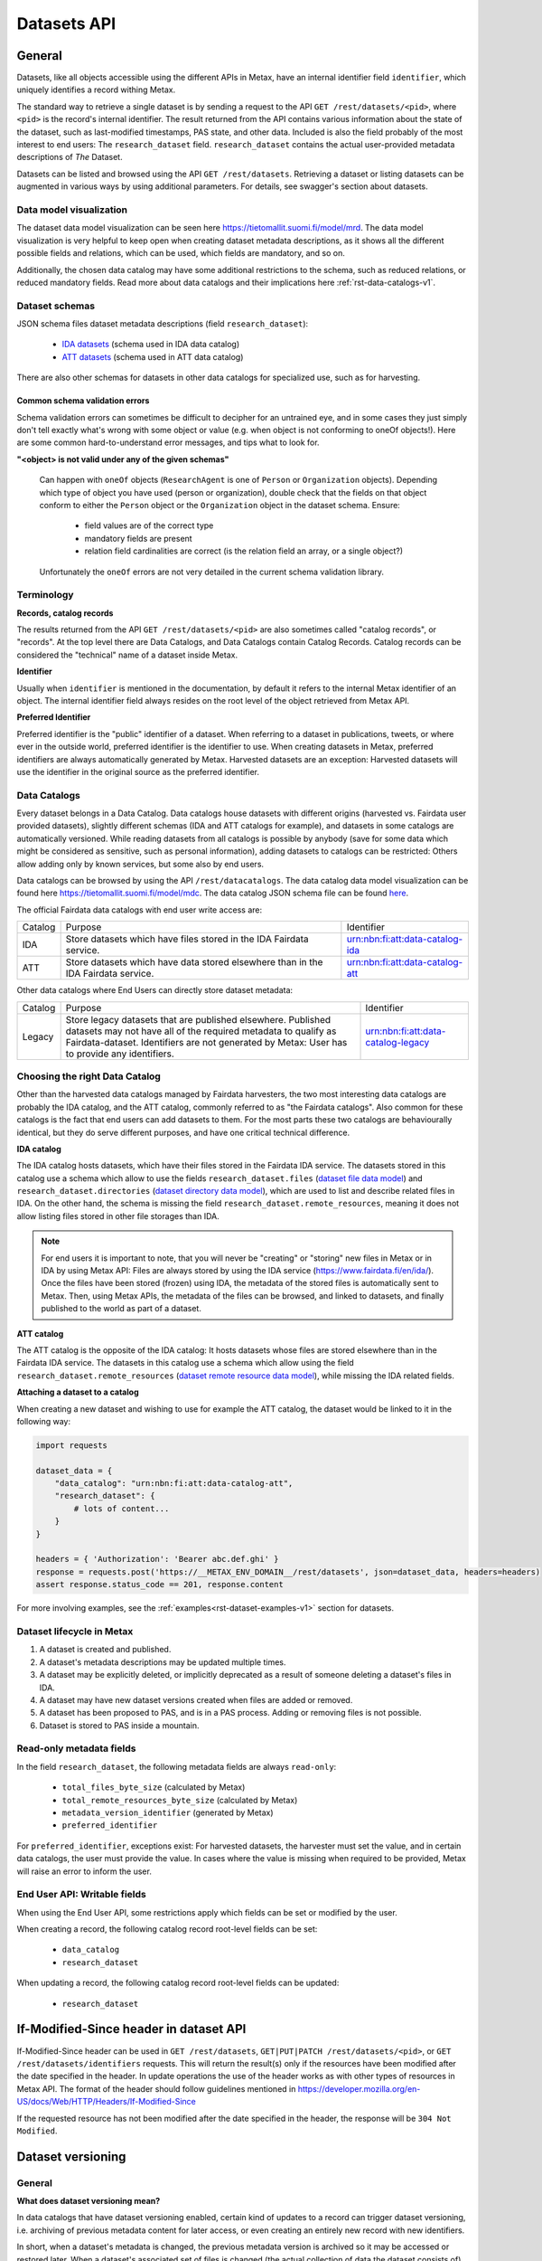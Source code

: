 
Datasets API
=============



General
--------

Datasets, like all objects accessible using the different APIs in Metax, have an internal identifier field ``identifier``, which uniquely identifies a record withing Metax.

The standard way to retrieve a single dataset is by sending a request to the API ``GET /rest/datasets/<pid>``, where ``<pid>`` is the record's internal identifier. The result returned from the API contains various information about the state of the dataset, such as last-modified timestamps, PAS state, and other data. Included is also the field probably of the most interest to end users: The ``research_dataset`` field. ``research_dataset`` contains the actual user-provided metadata descriptions of *The* Dataset.

Datasets can be listed and browsed using the API ``GET /rest/datasets``. Retrieving a dataset or listing datasets can be augmented in various ways by using additional parameters. For details, see swagger's section about datasets.



Data model visualization
^^^^^^^^^^^^^^^^^^^^^^^^^

The dataset data model visualization can be seen here https://tietomallit.suomi.fi/model/mrd. The data model visualization is very helpful to keep open when creating dataset metadata descriptions, as it shows all the different possible fields and relations, which can be used, which fields are mandatory, and so on.

Additionally, the chosen data catalog may have some additional restrictions to the schema, such as reduced relations, or reduced mandatory fields. Read more about data catalogs and their implications here :ref:`rst-data-catalogs-v1`.



Dataset schemas
^^^^^^^^^^^^^^^^

JSON schema files dataset metadata descriptions (field ``research_dataset``):

    * `IDA datasets <https://raw.githubusercontent.com/CSCfi/metax-api/__METAX_ENV_BRANCH__/src/metax_api/api/rest/base/schemas/ida_dataset_schema.json>`_ (schema used in IDA data catalog)
    * `ATT datasets <https://raw.githubusercontent.com/CSCfi/metax-api/__METAX_ENV_BRANCH__/src/metax_api/api/rest/base/schemas/att_dataset_schema.json>`_ (schema used in ATT data catalog)

There are also other schemas for datasets in other data catalogs for specialized use, such as for harvesting.



Common schema validation errors
~~~~~~~~~~~~~~~~~~~~~~~~~~~~~~~~

Schema validation errors can sometimes be difficult to decipher for an untrained eye, and in some cases they just simply don't tell exactly what's wrong with some object or value (e.g. when object is not conforming to oneOf objects!). Here are some common hard-to-understand error messages, and tips what to look for.


**"<object> is not valid under any of the given schemas"**


    Can happen with ``oneOf`` objects (``ResearchAgent`` is one of ``Person`` or ``Organization`` objects). Depending which type of object you have used (person or organization), double check that the fields on that object conform to either the ``Person`` object or the ``Organization`` object in the dataset schema. Ensure:

        * field values are of the correct type
        * mandatory fields are present
        * relation field cardinalities are correct (is the relation field an array, or a single object?)

    Unfortunately the ``oneOf`` errors are not very detailed in the current schema validation library.



Terminology
^^^^^^^^^^^^

**Records, catalog records**

The results returned from the API ``GET /rest/datasets/<pid>`` are also sometimes called "catalog records", or "records". At the top level there are Data Catalogs, and Data Catalogs contain Catalog Records. Catalog records can be considered the "technical" name of a dataset inside Metax.


**Identifier**

Usually when ``identifier`` is mentioned in the documentation, by default it refers to the internal Metax identifier of an object. The internal identifier field always resides on the root level of the object retrieved from Metax API.


**Preferred Identifier**

Preferred identifier is the "public" identifier of a dataset. When referring to a dataset in publications, tweets, or where ever in the outside world, preferred identifier is the identifier to use. When creating datasets in Metax, preferred identifiers are always automatically generated by Metax. Harvested datasets are an exception: Harvested datasets will use the identifier in the original source as the preferred identifier.



.. _rst-data-catalogs-v1:

Data Catalogs
^^^^^^^^^^^^^^

Every dataset belongs in a Data Catalog. Data catalogs house datasets with different origins (harvested vs. Fairdata user provided datasets), slightly different schemas (IDA and ATT catalogs for example), and datasets in some catalogs are automatically versioned. While reading datasets from all catalogs is possible by anybody (save for some data which might be considered as sensitive, such as personal information), adding datasets to catalogs can be restricted: Others allow adding only by known services, but some also by end users.

Data catalogs can be browsed by using the API ``/rest/datacatalogs``. The data catalog data model visualization can be found here https://tietomallit.suomi.fi/model/mdc. The data catalog JSON schema file can be found `here <https://raw.githubusercontent.com/CSCfi/metax-api/__METAX_ENV_BRANCH__/src/metax_api/api/rest/base/schemas/datacatalog_schema.json>`_.

The official Fairdata data catalogs with end user write access are:


+---------+-----------------------------------------------------------------------------------+------------------------------------+
| Catalog | Purpose                                                                           | Identifier                         |
+---------+-----------------------------------------------------------------------------------+------------------------------------+
| IDA     | Store datasets which have files stored in the IDA Fairdata service.               | urn:nbn:fi:att:data-catalog-ida    |
+---------+-----------------------------------------------------------------------------------+------------------------------------+
| ATT     | Store datasets which have data stored elsewhere than in the IDA Fairdata service. | urn:nbn:fi:att:data-catalog-att    |
+---------+-----------------------------------------------------------------------------------+------------------------------------+


Other data catalogs where End Users can directly store dataset metadata:


+---------+-------------------------------------------------------------------------------------------------------------------------------------------------------------------------------------------------------------------------------+------------------------------------+
| Catalog | Purpose                                                                                                                                                                                                                       | Identifier                         |
+---------+-------------------------------------------------------------------------------------------------------------------------------------------------------------------------------------------------------------------------------+------------------------------------+
| Legacy  | Store legacy datasets that are published elsewhere. Published datasets may not have all of the required metadata to qualify as Fairdata-dataset. Identifiers are not generated by Metax: User has to provide any identifiers. | urn:nbn:fi:att:data-catalog-legacy |
+---------+-------------------------------------------------------------------------------------------------------------------------------------------------------------------------------------------------------------------------------+------------------------------------+




Choosing the right Data Catalog
^^^^^^^^^^^^^^^^^^^^^^^^^^^^^^^^

Other than the harvested data catalogs managed by Fairdata harvesters, the two most interesting data catalogs are probably the IDA catalog, and the ATT catalog, commonly referred to as "the Fairdata catalogs". Also common for these catalogs is the fact that end users can add datasets to them. For the most parts these two catalogs are behaviourally identical, but they do serve different purposes, and have one critical technical difference.


**IDA catalog**

The IDA catalog hosts datasets, which have their files stored in the Fairdata IDA service. The datasets stored in this catalog use a schema which allow to use the fields ``research_dataset.files`` (`dataset file data model <https://tietomallit.suomi.fi/model/mrd/File/>`_) and ``research_dataset.directories`` (`dataset directory data model <https://tietomallit.suomi.fi/model/mrd/Directory/>`_), which are used to list and describe related files in IDA. On the other hand, the schema is missing the field ``research_dataset.remote_resources``, meaning it does not allow listing files stored in other file storages than IDA.

.. note:: For end users it is important to note, that you will never be "creating" or "storing" new files in Metax or in IDA by using Metax API: Files are always stored by using the IDA service (https://www.fairdata.fi/en/ida/). Once the files have been stored (frozen) using IDA, the metadata of the stored files is automatically sent to Metax. Then, using Metax APIs, the metadata of the files can be browsed, and linked to datasets, and finally published to the world as part of a dataset.


**ATT catalog**

The ATT catalog is the opposite of the IDA catalog: It hosts datasets whose files are stored elsewhere than in the Fairdata IDA service. The datasets in this catalog use a schema which allow using the field ``research_dataset.remote_resources`` (`dataset remote resource data model <https://tietomallit.suomi.fi/model/mrd/WebResource/>`_), while missing the IDA related fields.


**Attaching a dataset to a catalog**

When creating a new dataset and wishing to use for example the ATT catalog, the dataset would be linked to it in the following way:


.. code-block:: python

    import requests

    dataset_data = {
        "data_catalog": "urn:nbn:fi:att:data-catalog-att",
        "research_dataset": {
            # lots of content...
        }
    }

    headers = { 'Authorization': 'Bearer abc.def.ghi' }
    response = requests.post('https://__METAX_ENV_DOMAIN__/rest/datasets', json=dataset_data, headers=headers)
    assert response.status_code == 201, response.content


For more involving examples, see the :ref:`examples<rst-dataset-examples-v1>` section for datasets.



Dataset lifecycle in Metax
^^^^^^^^^^^^^^^^^^^^^^^^^^^^

1) A dataset is created and published.
2) A dataset's metadata descriptions may be updated multiple times.
3) A dataset may be explicitly deleted, or implicitly deprecated as a result of someone deleting a dataset's files in IDA.
4) A dataset may have new dataset versions created when files are added or removed.
5) A dataset has been proposed to PAS, and is in a PAS process. Adding or removing files is not possible.
6) Dataset is stored to PAS inside a mountain.



Read-only metadata fields
^^^^^^^^^^^^^^^^^^^^^^^^^^

In the field ``research_dataset``, the following metadata fields are always ``read-only``:

    * ``total_files_byte_size`` (calculated by Metax)
    * ``total_remote_resources_byte_size`` (calculated by Metax)
    * ``metadata_version_identifier`` (generated by Metax)
    * ``preferred_identifier``

For ``preferred_identifier``, exceptions exist: For harvested datasets, the harvester must set the value, and in certain data catalogs, the user must provide the value. In cases where the value is missing when required to be provided, Metax will raise an error to inform the user.



End User API: Writable fields
^^^^^^^^^^^^^^^^^^^^^^^^^^^^^^

When using the End User API, some restrictions apply which fields can be set or modified by the user.

When creating a record, the following catalog record root-level fields can be set:

    * ``data_catalog``
    * ``research_dataset``

When updating a record, the following catalog record root-level fields can be updated:

    * ``research_dataset``



If-Modified-Since header in dataset API
----------------------------------------

If-Modified-Since header can be used in ``GET /rest/datasets``, ``GET|PUT|PATCH /rest/datasets/<pid>``, or ``GET /rest/datasets/identifiers`` requests. This will return the result(s) only if the resources have been modified after the date specified in the header. In update operations the use of the header works as with other types of resources in Metax API. The format of the header should follow guidelines mentioned in https://developer.mozilla.org/en-US/docs/Web/HTTP/Headers/If-Modified-Since

If the requested resource has not been modified after the date specified in the header, the response will be ``304 Not Modified``.



.. _rst-dataset-versioning-v1:

Dataset versioning
-------------------



General
^^^^^^^^


**What does dataset versioning mean?**

In data catalogs that have dataset versioning enabled, certain kind of updates to a record can trigger dataset versioning, i.e. archiving of previous metadata content for later access, or even creating an entirely new record with new identifiers.

In short, when a dataset's metadata is changed, the previous metadata version is archived so it may be accessed or restored later. When a dataset's associated set of files is changed (the actual collection of data the dataset consists of), a new dataset version is created. This creates an entirely new dataset record in Metax, and generates new identifiers accordignly, both Metax internal identifier, and the important ``preferred_identifier`` field.

.. note:: As an end user who is editing the descriptions of their datasets, you generally shouldn't care that new metadata versions are being created. It does not affect your current dataset's identifiers, validity, or ability to access it or refer to it elsewhere. The old metadata is simply being archived so that it may be accessed or restored later. Bear in mind though, that old metadata versions are still as public information as everything else in the current most recent version.


**Terminology**

* Metadata version: Only metadata descriptions differ between metadata versions. The associated set of files is the same between different metadata versions of the same record. Identifiers do not change between metadata versions.
* Dataset version: The associated set of files differ between different dataset versions of the same record. Implicitly, this means also the metadata descriptions have changed. Identifiers change between versions.


**How to enable versioning?**

A data catalog has the setting ``dataset_versioning`` (boolean) which indicates whether or not datasets saved to that catalog should be versioned upon certain changes. In general, versioning is only enabled for IDA catalogs. Versioning cannot be enabled for harvested data catalogs (an error is raised if it is attempted, to prevent accidents). In versioned catalogs, preferred_identifiers can not be set by the user.


**What triggers a version change?**

When updating datasets in versioned catalogs, any change to the contents of the field ``research_dataset`` will result in a new metadata version, and changes in ``research_dataset.files`` or ``research_dataset.directories`` **may** result in a new dataset version being created. The different cases how versioning occurs are:

1) The contents of field ``research_dataset`` is modified in any way, except associated files have not changed:

    * During the update operation, old contents of the field ``research_dataset`` are archived (versioned) into a separate table. Otherwise, the same record that was updated, keeps existing as is, but a new value is generated for the field ``research_dataset.metadata_version_identifier``. This identifier is useful only for accessing old metadata versions.
    * After a successful update, old ``research_dataset`` versions can now be listed using the API ``GET /rest/datasets/<pid>/metadata_versions``, and a specific old research_dataset content can be accessed using the API ``GET /rest/datasets/<pid>/metadata_versions/<metadata_version_identifier>``. The API is read-only.

2) ``research_dataset.files`` or ``research_dataset.directories`` is modified by the user in a way that results in a *different set* of associated files:

    * During the update operation, a new dataset version is created (an entire new CatalogRecord object), with new identifiers generated.
    * The new dataset version record is linked to its previous dataset version record, and vica versa. Look for fields ``previous_dataset_version`` and ``next_dataset_version``.

Out of the two cases above, the second case is more significant, since it generates new identifiers, meaning that possible references to your dataset using the old ``preferred_identifier`` are now pointing to the previous version, which has a different files associated with it.

.. important:: Adding new files for the first time to an existing dataset that has 0 files or directories, will not create a new dataset version. This helps with dataset migration issues, and serves the purpose of "reserving" an identifier for a dataset, when a dataset doesn't yet have any files associated with it. In other words, you can publish a dataset, use its identifiers in your publications, and add files to it later, without making your previous references obsolete.


**When I am updating a dataset, how do I know when a new version has been created?**

In an API update request, when modifying a dataset in a way that causes a new dataset version to be created, the field ``new_version_created`` will be present in the API response json; the field tells that a new version has been created, and its related identifiers to access it. The new version then has to be GETted separately using the identifiers made available.

New metadata versions are not visible in the returned response in any way, except that the value of field ``metadata_version_identifier`` has changed.

.. note:: The field ``new_version_created`` is *not* present normally when GETting a single record or records. *Only* when updating a record (PUT or PATCH request), and a new dataset version has been created!


**How do I know beforehand if a new dataset version is going to be created?**

Take a look at the topic :ref:`rst-describing-and-adding-files-v1`.



Restrictions in old versions
^^^^^^^^^^^^^^^^^^^^^^^^^^^^^


**Old metadata versions**

Modifying metadata of datasets in old metadata versions is not possible. There is a read-only API to view them. Restoring an old research_dataset metadata version can be achieved by accessing it using the API (``GET /rest/datasets/<pid>/metadata_versions``), and using the content of a specific metadata version as an input in a normal update operation.


**Old dataset versions**

Modifying the set of files in an old dataset version is not possible. Metadata modifications in old dataset versions is still allowed (improve descriptions etc.).



Browsing a dataset's versions
^^^^^^^^^^^^^^^^^^^^^^^^^^^^^^


**Browsing metadata versions**

The API ``GET /rest/datasets/<pid>/metadata_versions`` can be used to list metadata versions of a specific dataset. Access details of a specific version using the API ``GET /rest/datasets/<pid>/metadata_versions/<metadata_version_identifier>``.


**Browsing dataset versions**

When retrieving a single dataset record, the following version-related fields are always present if other versions exist:

+--------------------------+-------------------------------------------------------------------------------------+
| Field                    | Purpose                                                                             |
+--------------------------+-------------------------------------------------------------------------------------+
| dataset_version_set      | A list of all other dataset versions of the dataset.                                |
+--------------------------+-------------------------------------------------------------------------------------+
| next_dataset_version     | Link to the next dataset version.                                                   |
+--------------------------+-------------------------------------------------------------------------------------+
| previous_dataset_version | Link to the previous dataset version.                                               |
+--------------------------+-------------------------------------------------------------------------------------+

Using the identifiers provided by the above fields, it's possible to retrieve information about a specific dataset version using the standard datasets API ``GET /rest/datasets/<pid>``.


Uniqueness of datasets 
-----------------------


**Non-harvested data catalogs**

In non-harvested data catalogs, the uniqueness of a dataset is generally determined by two fields:

* Identifier of the record object (``catalogrecord.identifier``), the value of which is unique globally, and generated server-side when the dataset is created. This is an internal identifier, used to identify and access a particular record in Metax.
* Identifier of the dataset (``catalogrecord.research_dataset.preferred_identifier``). This is the identifier of "The Dataset", i.e. the actual data and metadata you care about. The value is generated server-side when the dataset is created.


**Harvested data catalogs**

In harvested data, the value of preferred_identifier can and should be extracted from the harvested dataset’s source data. The harvester is allowed to set the preferred_identifier for the datasets it creates in Metax, so harvest source organization should indicate which field they would like to use as the preferred_identifier.

The value of ``preferred_identifier`` is unique within its data catalog, so there can co-exist for example three datasets, in three different data catalogs, which have the same ``preferred_identifier`` value. When retrieving details of a single record using the API, information about these "alternate records" is included in the field ``alternate_record_set``, which contains a list of Metax internal identifiers of the other records, and is a read-only field.

If the field ``alternate_record_set`` is missing from a record, it means there are no alternate records sharing the same ``preferred_identifier`` in different data catalogs.



.. _rst-describing-and-adding-files-v1:

Describing files vs. adding and removing files
-----------------------------------------------

A distinction needs to be made between *describing* files in a dataset, and *adding or removing* files. As explained in the topic :ref:`rst-dataset-versioning-v1`, just editing a dataset's metadata (including the dataset-specific file metadata in fields ``research_dataset.files`` and ``research_dataset.directories``) does not produce new dataset versions, while *adding* new files will produce new dataset versions, as will *removing* files. Yet, both describing the files, and adding or removing files, happens by inserting objects inside the fields ``research_dataset.files`` and ``research_dataset.directories``, or by removing the same objects when wishing to remove files from a dataset. How to know which is which, and what to expect when updating datasets and dealing with files?


**Adding and describing single files**


As long as we are dealing with only single files, the distinction between describing and adding files does not matter; they are effectively the same thing. Same goes for removing. Either the file is listed in ``research_dataset.files``, or it isn't. But when starting to add or remove directories, the disctintion becomes more necessary.


**Adding and describing directories**


When we add an entire directory to a dataset (into field ``research_dataset.directories``), all the files inside that directory, and its sub-directories, are added to the dataset. No further action is required. If we additionally want to add descriptions for those added files and directories, remarks about their relevance to the dataset, add titles, and so on, we can still achieve that by inserting additional entries of those files inside field ``research_dataset.files``. This operation no longer counts as "adding files" though, since they have already been included in the dataset when the parent directory of the file (or even the root directory of the entire project) was wadded to ``research_dataset.directories``.

The same logic applies when adding descriptions for sub-directories: Adding more directory-entries to ``research_dataset.directories`` does not count as "adding files", as long as a parent directory has already been added there. When you are publishing a new dataset to Metax, or pushing an update, Metax will find the top-most directory that has been added, and use that as the basis when adding files to the dataset. All the other entries only count as "describing metadata".

It is possible though to for example add multiple directories that should all be considered as "top level" parent directories, in which case all those directories are recognized as such, and files from all those directories are still added to the dataset. Likewise, a directory may be added to the dataset, plus some files separately outside of that directory. Metax will recognize the individual files listed in ``research_dataset.files`` do not belong to any of the listed directories, and they will be added separately.


**Removing directories**

As can probably be guessed from the previous paragraphs, removing an entry from ``research_dataset.directories`` does not necessarily count as "removing" files, if there still exists an attached parent directory. In that case, removing the directory would only count as editing metadata descriptions.


**How to exclude files or directories?**

When a directory has been added, excluding files or sub-directories from that directory is not yet supported.



Using an existing dataset as a template
----------------------------------------

If you want to use an existing dataset as a template for a new dataset, you can retrieve a dataset from the API, remove two particular identifying fields from the returned object, and then use the resulting object in a new create request to Metax API. Example:


.. code-block:: python

    import requests

    headers = { 'Authorization': 'Bearer abc.def.ghi' }
    response = requests.get('https://__METAX_ENV_DOMAIN__/rest/datasets/abc123', headers=headers)
    assert response.status_code == 200, response.content
    print('Retrieved a dataset that has identifier: %s' response.data['identifier'])

    new_dataset = response.data
    del new_dataset['identifier']
    del new_dataset['research_dataset']['preferred_identifier']

    response = requests.post('https://__METAX_ENV_DOMAIN__/rest/datasets', json=new_dataset, headers=headers)
    assert response.status_code == 201, response.content
    print('Created a new dataset that has identifier: %s' response.data['identifier'])



.. _rst-datasets-reference-data-v1:

Reference data guide
---------------------

A dataset's metadata descriptions requires the use of reference data in quite many places, and actually even the bare minimum accepted dataset already uses reference data in three different fields.

This sub-section contains a table (...a python dictionary) that shows which relations and fields of the field ``research_dataset`` require or offer the option to use reference data. For example, ``research_dataset.language`` is a relation, while ``research_dataset.language.identifier`` is a field of that relation. The table is best inspected when holding in the other hand the visualization at https://tietomallit.suomi.fi/model/mrd, which is a visualization of the schema of field ``research_dataset`` (plus the main record object, ``CatalogRecord``, which is actually what the API ``GET /rest/datasets`` returns).



About ResearchAgent, Organization, and Person
^^^^^^^^^^^^^^^^^^^^^^^^^^^^^^^^^^^^^^^^^^^^^^

Before diving into the reference data table, a few things should be mentioned about the person and organization -type objects in the dataset schema.

In the schema visualization at https://tietomallit.suomi.fi/model/mrd, there are various relations leading from the object ``ResearchDataset`` to the object ``ResearchAgent`` (`research agent data model <https://tietomallit.suomi.fi/model/mrd/ResearchAgent/>`_). The visualization tool is - at current time - unable to visualize "oneOf"-relations of JSON schemas. If opening one of the actual dataset schema files provided by the API ``/rest/schemas``, such as https://__METAX_ENV_DOMAIN__/rest/schemas/ida_dataset, and searching for the string "oneOf" inside that file, you will see that the object ``ResearchAgent`` is actually an instance of either the ``Person`` (`person data model <https://tietomallit.suomi.fi/model/mrd/Person/>`_) or the ``Organization`` (`organization data model <https://tietomallit.suomi.fi/model/mrd/Organization/>`_) object. That means, that for example when setting the ``research_dataset.curator`` relation (which is an array), the contents of the ``curator`` field can be either a person, an organization, or a mix of persons and organizations.

To specify whether some ``ResearchAgent`` object should be of type ``Person`` or of type ``Organization``, do the following:


.. code-block:: python

    # ... other fields
    "curator": [{
        "name": "John Doe",

        # this special field dictates the type. the curator object is of type person.
        "@type": "Person"
    }]
    # ... other fields


Likewise, to specify an ``Organization`` object:


.. code-block:: python

    # ... other fields
    "curator": [{
        # note! for organizations, the "name" field supports translations, and has to specify at least one language!
        "name": {
            "en": Organization X",
            "fi": Organisaatio X",
        },

        # this special field dictates the type. the curator object is of type organization.
        "@type": "Organization"
    }]
    # ... other fields


In the above example, the ``curator`` field is actually an array, so the list of curators can even be a mix of objects where some are persons, and some are organizations.


All this needs to be taken into account when looking which reference data to use, when dealing with ``Person`` or ``Organization`` objects in the schema. 



.. _rst-datasets-reference-data-table-v1:

Reference data table
^^^^^^^^^^^^^^^^^^^^^

In the table, on the left hand side is described the relation object which uses reference data, and on the right hand side is ``mode``, and ``url``. Note that one or several of the relations can be an array of objects, instead of a single object. ``Mode`` value is either ``required`` or ``optional``, where ``required`` means the relation's identifier field will only accept values from reference data, and all other values will result in a validation error. ``Optional`` means a value from reference data can be used as the identifier's value, if opting to do so, but custom values will also be accepted (such as custom identifiers of organizations, if you have any). The value of the field ``url`` finally is the url where the reference data can be found in ElasticSearch.

Some of the reference data can also be browsed using the koodistot.suomi.fi service: https://koodistot.suomi.fi/registry;registryCode=fairdata. It is important to note that not all reference data indexes are available in that service, but for what's in there, it can be helpful.

In the below table, the person- and organization-related relations have been separated from the rest of the fields that use reference data, to make it easier to find out which reference data to use depending on what kind of object is being used.

It helps to have the `research_dataset data model visualization <https://tietomallit.suomi.fi/model/mrd>`_ open while looking at the table. To help with recognizing which relations are single objects, and which are arrays, the below table has a tailing ``[]`` in field names to signal that the field is actually an array. While effort is made to keep this table up to date, if it looks like it contains mistakes (e.g. some field is actually not an array, or vica versa), the truth is always found in the related dataset JSON schema file.

.. note::

    Below reference data urls contain the ``?pretty=true`` parameter, which formats the output into a more readable form. The default page only shows a few results, so be sure to check out :ref:`rst-reference-data-query-examples-v1` for more examples how to browse reference data in general.


.. code-block:: python

    {
        "research_dataset.access_rights.access_type.identifier":           { "mode": "required", "url": "https://__METAX_ENV_DOMAIN__/es/reference_data/access_type/_search?pretty=true" },
        "research_dataset.access_rights.license[].identifier":             { "mode": "required", "url": "https://__METAX_ENV_DOMAIN__/es/reference_data/license/_search?pretty=true" },
        "research_dataset.access_rights.restriction_grounds[].identifier": { "mode": "required", "url": "https://__METAX_ENV_DOMAIN__/es/reference_data/restriction_grounds/_search?pretty=true" },
        "research_dataset.directories[].use_category.identifier":          { "mode": "required", "url": "https://__METAX_ENV_DOMAIN__/es/reference_data/use_category/_search?pretty=true" },
        "research_dataset.field_of_science[].identifier":                  { "mode": "required", "url": "https://__METAX_ENV_DOMAIN__/es/reference_data/field_of_science/_search?pretty=true" },
        "research_dataset.files[].file_type.identifier":                   { "mode": "required", "url": "https://__METAX_ENV_DOMAIN__/es/reference_data/file_type/_search?pretty=true" },
        "research_dataset.files[].use_category.identifier":                { "mode": "required", "url": "https://__METAX_ENV_DOMAIN__/es/reference_data/use_category/_search?pretty=true" },
        "research_dataset.infrastructure[].identifier":                    { "mode": "required", "url": "https://__METAX_ENV_DOMAIN__/es/reference_data/research_infra/_search?pretty=true" },
        "research_dataset.language[].identifier":                          { "mode": "required", "url": "https://__METAX_ENV_DOMAIN__/es/reference_data/language/_search?pretty=true" },
        "research_dataset.other_identifier[].type.identifier":             { "mode": "required", "url": "https://__METAX_ENV_DOMAIN__/es/reference_data/identifier_type/_search?pretty=true" },
        "research_dataset.provenance[].event_outcome.identifier":          { "mode": "required", "url": "https://__METAX_ENV_DOMAIN__/es/reference_data/event_outcome/_search?pretty=true" },
        "research_dataset.provenance[].lifecycle_event.identifier":        { "mode": "required", "url": "https://__METAX_ENV_DOMAIN__/es/reference_data/lifecycle_event/_search?pretty=true" },
        "research_dataset.provenance[].preservation_event.identifier":     { "mode": "required", "url": "https://__METAX_ENV_DOMAIN__/es/reference_data/preservation_event/_search?pretty=true" },
        "research_dataset.provenance[].spatial.place_uri.identifier":      { "mode": "required", "url": "https://__METAX_ENV_DOMAIN__/es/reference_data/location/_search?pretty=true" },
        "research_dataset.provenance[].used_entity[].type.identifier":     { "mode": "required", "url": "https://__METAX_ENV_DOMAIN__/es/reference_data/resource_type/_search?pretty=true" },
        "research_dataset.relation[].entity.type.identifier":              { "mode": "required", "url": "https://__METAX_ENV_DOMAIN__/es/reference_data/resource_type/_search?pretty=true" },
        "research_dataset.relation[].relation_type.identifier":            { "mode": "required", "url": "https://__METAX_ENV_DOMAIN__/es/reference_data/relation_type/_search?pretty=true" },
        "research_dataset.remote_resources[].file_type.identifier":        { "mode": "required", "url": "https://__METAX_ENV_DOMAIN__/es/reference_data/file_type/_search?pretty=true" },
        "research_dataset.remote_resources[].license[].identifier":        { "mode": "required", "url": "https://__METAX_ENV_DOMAIN__/es/reference_data/license/_search?pretty=true" },
        "research_dataset.remote_resources[].media_type":                  { "mode": "optional", "url": "https://__METAX_ENV_DOMAIN__/es/reference_data/mime_type/_search?pretty=true" },
        "research_dataset.remote_resources[].resource_type.identifier":    { "mode": "required", "url": "https://__METAX_ENV_DOMAIN__/es/reference_data/resource_type/_search?pretty=true" },
        "research_dataset.remote_resources[].use_category.identifier":     { "mode": "required", "url": "https://__METAX_ENV_DOMAIN__/es/reference_data/use_category/_search?pretty=true" },
        "research_dataset.spatial[].place_uri.identifier":                 { "mode": "required", "url": "https://__METAX_ENV_DOMAIN__/es/reference_data/location/_search?pretty=true" },
        "research_dataset.theme[].identifier":                             { "mode": "required", "url": "https://__METAX_ENV_DOMAIN__/es/reference_data/keyword/_search?pretty=true" },

        # organizations. note! can be recursive through the organization-object's `is_part_of` relation
        "research_dataset.contributor[].contributor_type[].identifier":     { "mode": "required", "url": "https://__METAX_ENV_DOMAIN__/es/reference_data/contributor_type/_search?pretty=true" },
        "research_dataset.contributor[].identifier":                        { "mode": "optional", "url": "https://__METAX_ENV_DOMAIN__/es/organization_data/organization/_search?pretty=true" },
        "research_dataset.creator[].contributor_type[].identifier":         { "mode": "required", "url": "https://__METAX_ENV_DOMAIN__/es/reference_data/contributor_type/_search?pretty=true" },
        "research_dataset.creator[].identifier":                            { "mode": "optional", "url": "https://__METAX_ENV_DOMAIN__/es/organization_data/organization/_search?pretty=true" },
        "research_dataset.curator[].contributor_type[].identifier":         { "mode": "required", "url": "https://__METAX_ENV_DOMAIN__/es/reference_data/contributor_type/_search?pretty=true" },
        "research_dataset.curator[].identifier":                            { "mode": "optional", "url": "https://__METAX_ENV_DOMAIN__/es/organization_data/organization/_search?pretty=true" },
        "research_dataset.is_output_of[].funder_type.identifier":           { "mode": "required", "url": "https://__METAX_ENV_DOMAIN__/es/organization_data/organization/_search?pretty=true" },
        "research_dataset.is_output_of[].has_funding_agency[].identifier":  { "mode": "optional", "url": "https://__METAX_ENV_DOMAIN__/es/organization_data/organization/_search?pretty=true" },
        "research_dataset.is_output_of[].source_organization[].identifier": { "mode": "optional", "url": "https://__METAX_ENV_DOMAIN__/es/organization_data/organization/_search?pretty=true" },
        "research_dataset.other_identifier[].provider.identifier":          { "mode": "required", "url": "https://__METAX_ENV_DOMAIN__/es/organization_data/organization/_search?pretty=true" },
        "research_dataset.provenance[].was_associated_with.contributor_type[].identifier": { "mode": "optional", "url": "https://__METAX_ENV_DOMAIN__/es/reference_data/contributor_type/_search?pretty=true" },
        "research_dataset.publisher[].contributor_type[].identifier":       { "mode": "required", "url": "https://__METAX_ENV_DOMAIN__/es/reference_data/contributor_type/_search?pretty=true" },
        "research_dataset.publisher[].identifier":                          { "mode": "optional", "url": "https://__METAX_ENV_DOMAIN__/es/organization_data/organization/_search?pretty=true" },
        "research_dataset.rights_holder[].contributor_type[].identifier":   { "mode": "required", "url": "https://__METAX_ENV_DOMAIN__/es/reference_data/contributor_type/_search?pretty=true" },
        "research_dataset.rights_holder[].identifier":                      { "mode": "optional", "url": "https://__METAX_ENV_DOMAIN__/es/organization_data/organization/_search?pretty=true" },

        # persons
        "research_dataset.contributor[].contributor_role[].identifier":   { "mode": "required", "url": "https://__METAX_ENV_DOMAIN__/es/reference_data/contributor_role/_search?pretty=true" },
        "research_dataset.contributor[].contributor_type[].identifier":   { "mode": "required", "url": "https://__METAX_ENV_DOMAIN__/es/reference_data/contributor_type/_search?pretty=true" },
        "research_dataset.contributor[].member_of.identifier":            { "mode": "optional", "url": "https://__METAX_ENV_DOMAIN__/es/organization_data/organization/_search?pretty=true" },
        "research_dataset.creator[].contributor_role[].identifier":       { "mode": "required", "url": "https://__METAX_ENV_DOMAIN__/es/reference_data/contributor_role/_search?pretty=true" },
        "research_dataset.creator[].contributor_type[].identifier":       { "mode": "required", "url": "https://__METAX_ENV_DOMAIN__/es/reference_data/contributor_type/_search?pretty=true" },
        "research_dataset.creator[].member_of.identifier":                { "mode": "optional", "url": "https://__METAX_ENV_DOMAIN__/es/organization_data/organization/_search?pretty=true" },
        "research_dataset.curator[].contributor_role[].identifier":       { "mode": "required", "url": "https://__METAX_ENV_DOMAIN__/es/reference_data/contributor_role/_search?pretty=true" },
        "research_dataset.curator[].contributor_type[].identifier":       { "mode": "required", "url": "https://__METAX_ENV_DOMAIN__/es/reference_data/contributor_type/_search?pretty=true" },
        "research_dataset.curator[].member_of.identifier":                { "mode": "optional", "url": "https://__METAX_ENV_DOMAIN__/es/organization_data/organization/_search?pretty=true" },
        "research_dataset.publisher[].contributor_role[].identifier":     { "mode": "required", "url": "https://__METAX_ENV_DOMAIN__/es/reference_data/contributor_role/_search?pretty=true" },
        "research_dataset.publisher[].contributor_type[].identifier":     { "mode": "required", "url": "https://__METAX_ENV_DOMAIN__/es/reference_data/contributor_type/_search?pretty=true" },
        "research_dataset.publisher[].member_of.identifier":              { "mode": "optional", "url": "https://__METAX_ENV_DOMAIN__/es/organization_data/organization/_search?pretty=true" },
        "research_dataset.provenance[].was_associated_with[].contributor_role[].identifier": { "mode": "required", "url": "https://__METAX_ENV_DOMAIN__/es/reference_data/contributor_role/_search?pretty=true" },
        "research_dataset.provenance[].was_associated_with[].contributor_type[].identifier": { "mode": "required", "url": "https://__METAX_ENV_DOMAIN__/es/reference_data/contributor_typ/_search?pretty=truee" }
        "research_dataset.provenance[].was_associated_with[].member_of.identifier":          { "mode": "optional", "url": "https://__METAX_ENV_DOMAIN__/es/organization_data/organization/_search?pretty=true" },
        "research_dataset.rights_holder[].contributor_role[].identifier": { "mode": "required", "url": "https://__METAX_ENV_DOMAIN__/es/reference_data/contributor_role/_search?pretty=true" },
        "research_dataset.rights_holder[].contributor_type[].identifier": { "mode": "required", "url": "https://__METAX_ENV_DOMAIN__/es/reference_data/contributor_type/_search?pretty=true" },
        "research_dataset.rights_holder[].member_of.identifier":          { "mode": "optional", "url": "https://__METAX_ENV_DOMAIN__/es/organization_data/organization/_search?pretty=true" },
    }


.. note::

    A special note for the relations ``contributor_type`` and ``contributor_role``. In ``ResearchAgent`` relations of type ``Organization``, only the relation ``contributor_type`` can be used. For same relations where type ``Person`` is being used instead, both ``contributor_type`` and ``contributor_role`` can be used. This is also communicated in the schema, but since persons and organizations can often be used in place of each other, this small difference can slip unnoticed! There are other differences in the schema as well of course, but this can be less obvious.


.. ifconfig:: rems_enabled == 'true'

    Using REMS
    -----------


    REMS can be used to give access for downloading dataset files to individual users. When dataset access is REMS managed, dataset owner can decide which users are able to download the files affiliated to the dataset.

    To enable REMS, set ``access_type`` to ``permit`` and ensure that dataset belongs to IDA catalog and has at least one license defined. You can enable REMS when creating a new dataset or later while updating an existing dataset.


    **Changing access type**

    When ``access_type`` is set to ``permit``, dataset downloads are managed by REMS. If this functionality is no longer wanted, simply changing the ``access_type`` to any other access type disables REMS for the dataset. Example of defining permit access type:

    .. code-block:: python

        # ... other fields
        "access_rights": {
            # ... other access rights
            "access_type": {
                "identifier": "http://uri.suomi.fi/codelist/fairdata/access_type/code/permit"
            }
        }
        # ... other fields

    More information about updating a dataset can be found in :ref:`Update examples<rst-dataset-examples-update-v1>`.


    **Changing license**

    License is required property for those datasets that are managed by REMS. This license is what a downloading user must agree to. If there are multiple licenses described in dataset, REMS only considers the first one. So changing the license in REMS is changing the first license in the dataset. Example of defining a license:

    .. code-block:: python

        # ... other fields
        "access_rights": {
            # ... other access rights
            "license": [
                {
                "identifier": "http://uri.suomi.fi/codelist/fairdata/license/code/CC0-1.0"
                }
            ]
        }
        # ... other fields

    Please refer to :ref:`Update examples<rst-dataset-examples-update-v1>` for more information about update process.

    .. note:: Changing the license for REMS managed dataset closes all existing download accesses to the dataset.

    **Access granter**

    Metax stores the necessary user information about the access granter in a separate field on CatalogRecord. When making dataset REMS managed, *end users* do not need to worry about this because this information will be automatically gathered from the access token. *Service users* need to provide this information in the request body because this is required property when making dataset REMS managed. Access granter is visible via API only for the owner of the dataset. Example:

    .. code-block:: python

        access_granter = {
            "userid": "jodoe1",
            "name": "John Doe",
            "email": "john.doe@example.com"
        }


.. _rst-dataset-examples-v1:

Examples
---------

These code examples are from the point of view of an end user. Using the API as an end user requires that the user logs in to ``https://__METAX_ENV_DOMAIN__/secure`` in order to get a valid access token, which will be used to authenticate with the API. The process for end user authentication is described on the page :doc:`end_users`.

When services interact with Metax, services have the additional responsibility of providing values for fields related to the current user modifying or creating resources, and generally taking care that the user is permitted to do whatever it is that they are doing.



Retrieve minimal valid dataset template
^^^^^^^^^^^^^^^^^^^^^^^^^^^^^^^^^^^^^^^^

The API ``GET /rpc/datasets/get_minimal_dataset_template`` returns a valid minimal dataset, that can be used as-is to create a dataset into Metax.


.. code-block:: python

    import requests

    response = requests.get('https://__METAX_ENV_DOMAIN__/rpc/datasets/get_minimal_dataset_template?type=enduser')
    assert response.status_code == 200, response.content

    # dataset_data can now be used in a POST request to create a new dataset!
    dataset_data = response.json()

    headers = { 'Authorization': 'Bearer abc.def.ghi' }
    response = requests.post('https://__METAX_ENV_DOMAIN__/rest/datasets', json=dataset_data, headers=headers)
    assert response.status_code == 201, response.content
    print(response.json())


.. important:: The other code examples below contain the full dataset in written form to give you an idea what the dataset contents really look like. While these textual examples can sometimes get outdated, the dataset template from the API is always kept up-to-date, and would serve as a good starting point for your own dataset.



Creating datasets
^^^^^^^^^^^^^^^^^^

Create a dataset with minimum required fields.


.. code-block:: python

    import requests

    dataset_data = {
        "data_catalog": "urn:nbn:fi:att:data-catalog-att",
        "research_dataset": {
            "title": {
                "en": "Test Dataset Title"
            },
            "description": {
                "en": "A descriptive description describing the contents of this dataset. Must be descriptive."
            },
            "creator": [
                {
                    "name": "Teppo Testaaja",
                    "@type": "Person",
                    "member_of": {
                        "name": {
                            "fi": "Mysteeriorganisaatio"
                        },
                        "@type": "Organization"
                    }
                }
            ],
            "curator": [
                {
                    "name": {
                        "und": "School Services, BIZ"
                    },
                    "@type": "Organization",
                    "identifier": "http://uri.suomi.fi/codelist/fairdata/organization/code/01901"
                }
            ],
            "language":[{
                "title": { "en": "en" },
                "identifier": "http://lexvo.org/id/iso639-3/aar"
            }],
            "access_rights": {
                "access_type": {
                    "identifier": "http://uri.suomi.fi/codelist/fairdata/access_type/code/open"
                }
            }
        }
    }

    headers = { 'Authorization': 'Bearer abc.def.ghi' }
    response = requests.post('https://__METAX_ENV_DOMAIN__/rest/datasets', json=dataset_data, headers=headers)
    assert response.status_code == 201, response.content
    print(response.json())


The response should look something like below:


.. code-block:: python

    {
        "id": 9152,
        "identifier": "54efa8b4-f03f-4155-9814-7de6aed4adce",
        "data_catalog": {
            "id": 1,
            "identifier": "urn:nbn:fi:att:data-catalog-att"
        },
        "dataset_version_set": [
            {
                "identifier": "54efa8b4-f03f-4155-9814-7de6aed4adce",
                "preferred_identifier": "urn:nbn:fi:att:58757004-e9b8-4ac6-834c-f5affaa7ec29",
                "removed": false,
                "date_created": "2018-09-10T12:18:38+03:00"
            }
        ],
        "deprecated": false,
        "metadata_owner_org": "myorganization.fi",
        "metadata_provider_org": "myorganization.fi",
        "metadata_provider_user": "myfairdataid@fairdataid",
        "research_dataset": {
            "title": {
                "en": "Test Dataset Title"
            },

            # <... all the other content that you uploaded ...>

            "preferred_identifier": "urn:nbn:fi:att:58757004-e9b8-4ac6-834c-f5affaa7ec29",
            "metadata_version_identifier": "49de6002-df1c-4090-9af6-d4e970904a5b"
        },
        "preservation_state": 0,
        "removed": True,
        "date_created": "2018-09-10T12:18:38+03:00",
        "user_created": "myfairdataid@fairdataid"
    }


Explanation of all the fields in the received response/newly created dataset:

* ``id`` An internal database identifier in Metax.
* ``identifier`` The unique identifier of the created record in Metax. This is the identifier to use when interacting with the dataset in Metax in any subsequent requests, such as when retrievng, updating, or deleting the dataset.
* ``dataset_version_set`` List of dataset versions associated with this record. Having just created a new record, there is obviously only one record listed.
* ``deprecated`` When files are deleted or unfrozen from IDA, any datasets containing those files are marked as "deprecated", and the value of this field will be set to ``True``. The value of this field may have an effect in other services, when displaying the dataset contents.
* ``metadata_owner_org``, ``metadata_provider_org``, ``metadata_provider_user`` Information about the creator of the metadata, and the associated organization. These are automatically placed according to the information available from the authentication token.
* ``research_dataset`` Now has two new fields generated by Metax:

    * ``preferred_identifier`` The persistent identifier of the dataset. This is the persistent identifier to use when externally referring to the dataset, in publications etc.
    * ``metadata_version_identifier`` The identifier of the specific metadata version. Will be generated by Metax each time the contents of the field ``research_dataset`` changes.

* ``preservation_state`` The PAS status of the record.
* ``removed`` Value will be ``True`` when the record is deleted.
* ``date_created`` Date when record was created.
* ``user_created`` Identifier of the user who created the record.

.. caution:: While in test environments using the internal ``id`` fields will work in place of the string-form unique identifiers (``identifier`` field), and are very handy for that purpose, in production environment they should never be used, since in some situations they can change without notice and may result in errors or accidentally referring to unintended objects, while the longer identifiers will be persistent, and are always safe to use. Example how to use the internal ``id`` field to retrieve a dataset: https://__METAX_ENV_DOMAIN__/rest/datasets/12 (note: assuming there exists a record with the id: 12)


**Errors: Required fields missing**


Try to create a dataset with required fields missing. Below example is missing the required field ``data_catalog``.


.. code-block:: python

    import requests

    dataset_data = {
        "research_dataset": {
            "title": {
                "en": "Test Dataset Title"
            },
            "description": {
                "en": "A descriptive description describing the contents of this dataset. Must be descriptive."
            },
            "creator": [
                {
                    "name": "Teppo Testaaja",
                    "@type": "Person",
                    "member_of": {
                        "name": {
                            "fi": "Mysteeriorganisaatio"
                        },
                        "@type": "Organization"
                    }
                }
            ],
            "curator": [
                {
                    "name": {
                        "und": "School Services, BIZ"
                    },
                    "@type": "Organization",
                    "identifier": "http://uri.suomi.fi/codelist/fairdata/organization/code/01901"
                }
            ],
            "language":[{
                "title": { "en": "en" },
                "identifier": "http://lexvo.org/id/iso639-3/aar"
            }],
            "access_rights": {
                "access_type": {
                    "identifier": "http://uri.suomi.fi/codelist/fairdata/access_type/code/open"
                }
            }
        }
    }

    headers = { 'Authorization': 'Bearer abc.def.ghi' }
    response = requests.post('https://__METAX_ENV_DOMAIN__/rest/datasets', json=dataset_data, headers=headers)
    assert response.status_code == 400, response.content
    print(response.json())


The error response should look something like this:

.. code-block:: python

    {
        "data_catalog": [
            "This field is required."
        ]
        "error_identifier": "2018-09-10T08:52:24-4c755256"
    }


**Errors: JSON validation error in field research_dataset**


Try to create a dataset when JSON schema validation fails for field ``research_dataset``. In the below example, the required field ``title`` is missing from the JSON blob inside field ``research_dataset``.

.. important::

    The contents of the field ``research_dataset`` are validated directly against the relevant schema from ``GET /rest/schemas``, so probably either the ``ida`` schema or ``att`` schema, depending on if you are going to include files from IDA in your dataset or not. When schema validation fails, the entire output from the validator is returned. For an untrained eye, it can be difficult to find the relevant parts from the output. For that reason, it is strongly recommended that you:

    * Periodically upload your dataset to Metax using the optional query parameter ``?dryrun=true``, which executes all validations on the dataset, and returns you the same result it normally would have returned, except nothing really gets saved into Metax database.
    * Start with a bare minimum working dataset description, and add new fields and descriptions incrementally, validating the contents periodically. This way, it will be a lot easier to backtrack and find any mistakes in the JSON structure.


.. code-block:: python

    import requests

    dataset_data = {
        "data_catalog": "urn:nbn:fi:att:data-catalog-att",
        "research_dataset": {
            "description": {
                "en": "A descriptive description describing the contents of this dataset. Must be descriptive."
            },
            "creator": [
                {
                    "name": "Teppo Testaaja",
                    "@type": "Person",
                    "member_of": {
                        "name": {
                            "fi": "Mysteeriorganisaatio"
                        },
                        "@type": "Organization"
                    }
                }
            ],
            "curator": [
                {
                    "name": {
                        "und": "School Services, BIZ"
                    },
                    "@type": "Organization",
                    "identifier": "http://uri.suomi.fi/codelist/fairdata/organization/code/01901"
                }
            ],
            "language":[{
                "title": { "en": "en" },
                "identifier": "http://lexvo.org/id/iso639-3/aar"
            }],
            "access_rights": {
                "access_type": {
                    "identifier": "http://uri.suomi.fi/codelist/fairdata/access_type/code/open"
                }
            }
        }
    }

    headers = { 'Authorization': 'Bearer abc.def.ghi' }
    response = requests.post('https://__METAX_ENV_DOMAIN__/rest/datasets', json=dataset_data, headers=headers)
    assert response.status_code == 400, response.content
    print(response.json())


The error response should look something like this:


.. code-block:: python

    {
        "research_dataset": [
            "'title' is a required property. Json path: []. Schema: { ... <very long output here>"
        ],
        "error_identifier": "2018-09-10T09:04:41-54fb4e22"
    }


Retrieving datasets
^^^^^^^^^^^^^^^^^^^^

Retrieving an existing dataset using a dataset's internal Metax identifier:

.. code-block:: python

    import requests

    response = requests.get('https://__METAX_ENV_DOMAIN__/rest/datasets/abc123')
    assert response.status_code == 200, response.content
    print(response.json())


The retrieved content should look exactly the same as when creating a dataset. See above.


.. _rst-dataset-examples-update-v1:

Updating datasets
^^^^^^^^^^^^^^^^^^

There are two important cases to consider when updating datasets in Metax, and both of them are related to dataset versioning. In the below examples, both cases of updating only dataset metadata, and adding files to a datatset and removing files from a dataset will be covered.

Read more about dataset versioning in :ref:`rst-dataset-versioning-v1`.



Update metadata
~~~~~~~~~~~~~~~~~

Update an existing dataset using a ``PUT`` request:

.. code-block:: python

    import requests

    # first retrieve a dataset that you are the owner of
    headers = { 'Authorization': 'Bearer abc.def.ghi' }
    response = requests.get('https://__METAX_ENV_DOMAIN__/rest/datasets/abc123', headers=headers)
    assert response.status_code == 200, response.content

    modified_data = response.json()
    modified_data['research_dataset']['description']['en'] = 'A More Accurdate Description'

    response = requests.put('https://__METAX_ENV_DOMAIN__/rest/datasets/abc123', json=modified_data, headers=headers)
    assert response.status_code == 200, response.content
    print(response.json())


A successful update operation will return response content that looks just as when creating a dataset. A new record is not created as a result of the update, so the content received from the response *is* the latest greatest version.

.. caution:: When updating a dataset, be sure to authenticate with the API when retrieving the dataset, since some sensitive fields from the dataset are filtered out when retrieved without authentication (or by the general public). Otherwise you may accidentally lose some data when you upload the modified dataset!

The exact same result can be achieved using a ``PATCH`` request, which allows you to only update specific fields. In the below example, we are updating only the field ``research_dataset``. While you can always use either ``PUT`` or ``PATCH`` for update, ``PATCH`` is always less risky in the sense that you will not accidentally modify fields you didn't intend to.


.. code-block:: python

    # ... the beginning is the same as in the above example

    # only updating the field research_dataset
    modified_data = {
        'research_dataset': response.json()['research_dataset']
    }

    modified_data['research_dataset']['description']['en'] = 'A More Accurdate Description'

    # add the HTTP Authorization header, since authentication will be required when executing write operations in the API.
    headers = { 'Authorization': 'Bearer abc.def.ghi' }
    response = requests.patch('https://__METAX_ENV_DOMAIN__/rest/datasets/abc123', json=modified_data, headers=headers)

    # ... the rest is the same as in the above example


The outcome of the update operation should be the same as in the above example.



Update files
~~~~~~~~~~~~~

In the below examples, "adding files", and "adding directories" effectively mean the same things: A bunch of files are being associated with the dataset - either one by one, or the contents of an entire directory at once. So later on in the examples when saying "files have been previously added", or "new files have been added", it basically means that either of the fields ``research_dataset.files`` or ``research_dataset.directories`` already may have content inside them, or that new content has been added to either of those fields.


**Add files to a dataset for the first time**


Add files to a dataset, which didn't have any files associated with it when it was first created:


.. code-block:: python

    import requests

    headers = { 'Authorization': 'Bearer abc.def.ghi' }
    response = requests.get('https://__METAX_ENV_DOMAIN__/rest/datasets/abc123', headers=headers)
    assert response.status_code == 200, response.content

    modified_data = response.json()
    modified_data['research_dataset']['files'] = [
        {
            "title": "File Title",
            "identifier": "5105ab9839f63a909893183c14f9e9db",
            "description": "What is this file about",
            "use_category": {
                "identifier": "http://uri.suomi.fi/codelist/fairdata/use_category/code/source",
            }
        }
    ]

    response = requests.put('https://__METAX_ENV_DOMAIN__/rest/datasets/abc123', json=modified_data, headers=headers)
    assert response.status_code == 200, response.content


Since files were added to the dataset for the first time, a new dataset version was not created, and the relevant dataset identifiers have not changed. Note: In the above example, the field ``use_category`` contains a rather long url-form value. This field only accepts pre-defined values from a specific reference data. Read more about :doc:`reference_data`.


**Add files to a dataset, which already has files**


Add files to a dataset, which already has files associated with it, either from when it was first created, or files were later added to it by updating the dataset. The below case assumes the dataset had one existing file in it:


.. code-block:: python

    import requests

    headers = { 'Authorization': 'Bearer abc.def.ghi' }
    response = requests.get('https://__METAX_ENV_DOMAIN__/rest/datasets/abc123', headers=headers)
    assert response.status_code == 200, response.content

    modified_data = response.json()
    assert len(modified_data['research_dataset']['files']) == 1, 'initially the dataset has one file'

    """
    In this example, the contents of the field research_dataset['files'] is expected to look
    like the following:
    [
        {
            "title": "File Title One",
            "identifier": "5105ab9839f63a909893183c14f9e111",
            "description": "What is this file about",
            "use_category": {
                "identifier": "http://uri.suomi.fi/codelist/fairdata/use_category/code/source",
            }
        }
    ]
    """

    # add one more file to the dataset.
    modified_data['research_dataset']['files'].append({
        "title": "File Title Two",
        "identifier": "5105ab9839f63a909893183c14f9e9db",
        "description": "What is this file about then?",
        "use_category": {
            "identifier": "http://uri.suomi.fi/codelist/fairdata/use_category/code/source",
        }
    })

    response = requests.put('https://__METAX_ENV_DOMAIN__/rest/datasets/abc123', json=modified_data, headers=headers)
    assert response.status_code == 200, response.content

    response_data = response.json()
    # when a new dataset version is created, the below key should always be present in the response.
    assert 'new_version_created' in response_data, 'new version should have been created'

    # the response returned the same version you began to modify, and therefore should only have the same
    # file in it that it had when it was retrieved above:
    assert len(response_data['research_dataset']['files']) == 1, 'the old dataset version should have one file'

    # the new automatically created new dataset version needs to be separately retrieved by
    # using the identifiers provided in the response.
    identifier_of_new_dataset_version = response_data['new_version_created']['identifier']
    response = requests.get(
        'https://__METAX_ENV_DOMAIN__/rest/datasets/%s' % identifier_of_new_dataset_version,
        headers=headers
    )
    assert response.status_code == 200, response.content
    response_data = response.json()
    assert len(response_data['research_dataset']['files']) == 2, 'new dataset version should have two files'


**Add a directory to a dataset**


Functionally, adding a directory to a dataset works the exact same way as adding a single file. The effect of adding a directory vs. a single file is a lot greater though, since all the files included in that directory, and its sub-directories, are then associated with the dataset.

Below is an example similar to the first example where we added files. The dataset in its initial state does not have any files or directories added to it:


.. code-block:: python

    import requests

    headers = { 'Authorization': 'Bearer abc.def.ghi' }
    response = requests.get('https://__METAX_ENV_DOMAIN__/rest/datasets/abc123', headers=headers)
    assert response.status_code == 200, response.content

    modified_data = response.json()
    modified_data['research_dataset']['directories'] = [
        {
            "title": "Directory Title",
            "identifier": "5105ab9839f63a909893183c14f9e113",
            "description": "What is this directory about",
            "use_category": {
                "identifier": "http://uri.suomi.fi/codelist/fairdata/use_category/code/source",
            }
        }
    ]

    response = requests.put('https://__METAX_ENV_DOMAIN__/rest/datasets/abc123', json=modified_data, headers=headers)
    assert response.status_code == 200, response.content


Again, since files were added to the dataset for the first time, a new dataset version was not created, and the relevant dataset identifiers have not changed.


Deleting datasets
^^^^^^^^^^^^^^^^^^

Delete an existing dataset using a ``DELETE`` request:

.. code-block:: python

    import requests

    headers = { 'Authorization': 'Bearer abc.def.ghi' }
    response = requests.delete('https://__METAX_ENV_DOMAIN__/rest/datasets/abc123', headers=headers)
    assert response.status_code == 204, response.content

    # the dataset is now removed from the general API results
    response = requests.get('https://__METAX_ENV_DOMAIN__/rest/datasets/abc123')
    assert response.status_code == 404, 'metax should return 404 due to dataset not found'

    # removed datasets are still findable using the ?removed=true parameter
    response = requests.get('https://__METAX_ENV_DOMAIN__/rest/datasets/abc123?removed=true')
    assert response.status_code == 200, 'metax should have returned a dataset'


Browsing a dataset's files
^^^^^^^^^^^^^^^^^^^^^^^^^^^

File metadata of a dataset can be browsed in two ways.

First way is to retrieve a flat list of file metadata of all the files included in the dataset. Be advised though: The below API endpoint does not utilize paging! If the number of files is very large, the amount of data being downloaded by default can be very large! Therefore, it is highly recommended to use the query parameter ``file_fields=field_1,field_2,field_3...`` to only retrieve the information you are interested in:


.. code-block:: python

    import requests

    # retrieve all file metadata
    response = requests.get('https://__METAX_ENV_DOMAIN__/rest/datasets/abc123/files')
    assert response.status_code == 200, response.content

    # retrieve only specified fields from file metadata
    response = requests.get('https://__METAX_ENV_DOMAIN__/rest/datasets/abc123/files?file_fields=identifier,file_path')
    assert response.status_code == 200, response.content


The second way is by using the same API as is used to generally browse the files of a project (see :ref:`rst-browsing-files-v1`). Browsing the files of a dataset works the same way, except that an additional query parameter ``cr_identifier=<dataset_identifer>`` should be provided, in order to retrieve only those files and directories, which are included in the specified dataset.

Example:


.. code-block:: python

    import requests

    response = requests.get('https://__METAX_ENV_DOMAIN__/rest/directories/dir123/files?cr_identifier=abc123')
    assert response.status_code == 200, response.content


.. hint:: Etsin, a Fairdata service, provides a nice graphical UI for browsing files of published datasets.


.. note:: When browsing the files of a dataset, authentication with the API is not required, since if a dataset is retrievable from the API, it means it has been published, and its files are now public information.


Using reference data
^^^^^^^^^^^^^^^^^^^^^

Modifying ``research_dataset`` to contain data that depends on reference data.

Be sure to also check out :ref:`rst-reference-data-query-examples-v1` for useful examples how to browse reference data in general.



Add a directory
~~~~~~~~~~~~~~~~

Below example assumes an existing bare minimum dataset, to which a directory of files is being added. The directory-object has a mandatory field called ``use_category``, which requires using a value from reference data in its ``identifier`` field. In the dataset reference data table on this same page(:ref:`rst-datasets-reference-data-table-v1`), we should be able to find this row:


.. code-block:: python

    {
        # ...
        "research_dataset.directories.use_category.identifier":             { "mode": "required", "url": "https://__METAX_ENV_DOMAIN__/es/reference_data/use_category/_search?pretty=true" },
        # ...
    }


This means that the field ``research_dataset.directories.use_category.identifier`` uses reference data, and the ``mode`` field in the table indicates the value for ``identifier`` must become from reference data: Custom values are not allowed. The ``url`` shows that valid values can be found from here: https://__METAX_ENV_DOMAIN__/es/reference_data/use_category/_search?pretty=true. So we go ahead, and browse the reference data, and in this example, decide that "source code" is a fitting use category for the directory, so the value to use for the identifier field ``research_dataset.directories.use_category.identifier`` would be the ``uri`` field of the selected reference data: "http://uri.suomi.fi/codelist/fairdata/use_category/code/source". Below is an example how to use the value.

Note: Instead of using the ``uri`` value, ``code`` would work just as well.


.. code-block:: python

    import requests

    headers = { 'Authorization': 'Bearer abc.def.ghi' }
    response = requests.get('https://__METAX_ENV_DOMAIN__/rest/datasets/abc123', headers=headers)
    assert response.status_code == 200, response.content

    modified_data = response.json()
    modified_data['research_dataset']['directories'] = [
        {
            "title": "Directory Title",
            "identifier": "5105ab9839f63a909893183c14f9e113",
            "description": "What is this directory about",
            "use_category": {
                # the value to the below field is from reference data
                "identifier": "http://uri.suomi.fi/codelist/fairdata/use_category/code/source",
            }
        }
    ]

    response = requests.put('https://__METAX_ENV_DOMAIN__/rest/datasets/abc123', json=modified_data, headers=headers)
    assert response.status_code == 200, response.content

When the dataset is updated, some fields inside the field ``use_category`` will have been populated by Metax according to the used reference data.

For more information about reference data, see :doc:`reference_data`.
